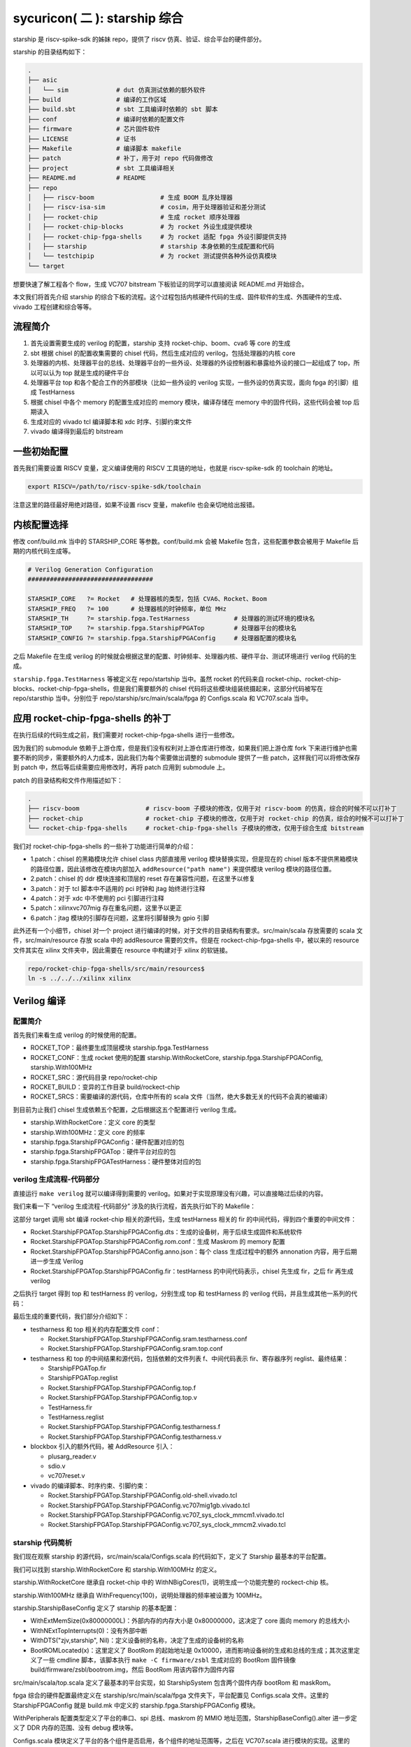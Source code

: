 sycuricon( 二 ): starship 综合
========================================

starship 是 riscv-spike-sdk 的姊妹 repo，提供了 riscv 仿真、验证、综合平台的硬件部分。

starship 的目录结构如下：

.. code-block:: sh

    .
    ├── asic            
    │   └── sim             # dut 仿真测试依赖的额外软件
    ├── build               # 编译的工作区域
    ├── build.sbt           # sbt 工具编译时依赖的 sbt 脚本
    ├── conf                # 编译时依赖的配置文件
    ├── firmware            # 芯片固件软件
    ├── LICENSE             # 证书
    ├── Makefile            # 编译脚本 makefile
    ├── patch               # 补丁，用于对 repo 代码做修改
    ├── project             # sbt 工具编译相关
    ├── README.md           # README
    ├── repo
    │   ├── riscv-boom                  # 生成 BOOM 乱序处理器
    │   ├── riscv-isa-sim               # cosim，用于处理器验证和差分测试
    │   ├── rocket-chip                 # 生成 rocket 顺序处理器
    │   ├── rocket-chip-blocks          # 为 rocket 外设生成提供模块
    │   ├── rocket-chip-fpga-shells     # 为 rocket 适配 fpga 外设引脚提供支持
    │   ├── starship                    # starship 本身依赖的生成配置和代码
    │   └── testchipip                  # 为 rocket 测试提供各种外设仿真模块
    └── target

想要快速了解工程各个 flow，生成 VC707 bitstream 下板验证的同学可以直接阅读 README.md 开始综合。

本文我们将首先介绍 starship 的综合下板的流程。这个过程包括内核硬件代码的生成、固件软件的生成、外围硬件的生成、vivado 工程创建和综合等等。

流程简介
~~~~~~~~~~~~~~~~~~~~~~~~~~

1. 首先设置需要生成的 verilog 的配置，starship 支持 rocket-chip、boom、cva6 等 core 的生成

2. sbt 根据 chisel 的配置收集需要的 chisel 代码，然后生成对应的 verilog，包括处理器的内核 core

3. 处理器的内核、处理器平台的总线、处理器平台的一些外设、处理器的外设控制器和暴露给外设的接口一起组成了 top，所以可以认为 top 就是生成的硬件平台

4. 处理器平台 top 和各个配合工作的外部模块（比如一些外设的 verilog 实现，一些外设的仿真实现，面向 fpga 的引脚）组成 TestHarness

5. 根据 chisel 中各个 memory 的配置生成对应的 memory 模块，编译存储在 memory 中的固件代码，这些代码会被 top 后期读入

6. 生成对应的 vivado tcl 编译脚本和 xdc 时序、引脚约束文件

7. vivado 编译得到最后的 bitstream

一些初始配置
~~~~~~~~~~~~~~~~~~~~~~~

首先我们需要设置 RISCV 变量，定义编译使用的 RISCV 工具链的地址，也就是 riscv-spike-sdk 的 toolchain 的地址。

.. code-block:: sh

    export RISCV=/path/to/riscv-spike-sdk/toolchain

注意这里的路径最好用绝对路径，如果不设置 riscv 变量，makefile 也会亲切地给出报错。

.. remotecode:: ../_static/tmp/starship_makefile
	:url: https://github.com/sycuricon/starship/blob/974e2e6af819f7755f5e7d251b427a554fa082f3/Makefile
	:language: Makefile
	:type: github-permalink
	:lines: 13-15
	:caption: RISCV 设置检查


内核配置选择
~~~~~~~~~~~~~~~~~~~~~~~~~

修改 conf/build.mk 当中的 STARSHIP_CORE 等参数。conf/build.mk 会被 Makefile 包含，这些配置参数会被用于 Makefile 后期的内核代码生成等。

.. code-block:: Makefile

    # Verilog Generation Configuration
    ##################################

    STARSHIP_CORE   ?= Rocket   # 处理器核的类型，包括 CVA6、Rocket、Boom
    STARSHIP_FREQ   ?= 100      # 处理器核的时钟频率，单位 MHz
    STARSHIP_TH     ?= starship.fpga.TestHarness            # 处理器的测试环境的模块名
    STARSHIP_TOP    ?= starship.fpga.StarshipFPGATop        # 处理器平台的模块名
    STARSHIP_CONFIG ?= starship.fpga.StarshipFPGAConfig     # 处理器配置的模块名

之后 Makefile 在生成 verilog 的时候就会根据这里的配置、时钟频率、处理器内核、硬件平台、测试环境进行 verilog 代码的生成。

``starship.fpga.TestHarness`` 等被定义在 repo/startship 当中。虽然 rocket 的代码来自 rocket-chip、rocket-chip-blocks、rocket-chip-fpga-shells，但是我们需要额外的 chisel 代码将这些模块组装统摄起来，这部分代码被写在 repo/starsthip 当中。分别位于 repo/starship/src/main/scala/fpga 的 Configs.scala 和 VC707.scala 当中。

应用 rocket-chip-fpga-shells 的补丁
~~~~~~~~~~~~~~~~~~~~~~~~~~~~~~~~~~~~~~~~~~~~~~~

在执行后续的代码生成之前，我们需要对 rocket-chip-fpga-shells 进行一些修改。

因为我们的 submodule 依赖于上游仓库，但是我们没有权利对上游仓库进行修改，如果我们把上游仓库 fork 下来进行维护也需要不断的同步，需要额外的人力成本，因此我们为每个需要做出调整的 submodule 提供了一些 patch，这样我们可以将修改保存到 patch 中，然后等后续需要应用修改时，再将 patch 应用到 submodule 上。

patch 的目录结构和文件作用描述如下：

.. code-block:: sh

    .
    ├── riscv-boom                  # riscv-boom 子模块的修改，仅用于对 riscv-boom 的仿真，综合的时候不可以打补丁
    ├── rocket-chip                 # rocket-chip 子模块的修改，仅用于对 rocket-chip 的仿真，综合的时候不可以打补丁
    └── rocket-chip-fpga-shells     # rocket-chip-fpga-shells 子模块的修改，仅用于综合生成 bitstream

我们对 rocket-chip-fpga-shells 的一些补丁功能进行简单的介绍：

* 1.patch：chisel 的黑箱模块允许 chisel class 内部直接用 verilog 模块替换实现，但是现在的 chisel 版本不提供黑箱模块的路径位置，因此该修改在模块内部加入 ``addResource("path name")`` 来提供模块 verilog 模块的路径位置。
* 2.patch：chisel 的 ddr 模块连接和顶层的 reset 存在兼容性问题，在这里予以修复
* 3.patch：对于 tcl 脚本中不适用的 pci 时钟和 jtag 始终进行注释
* 4.patch：对于 xdc 中不使用的 pci 引脚进行注释
* 5.patch：xilinxvc707mig 存在重名问题，这里予以更正
* 6.patch：jtag 模块的引脚存在问题，这里将引脚替换为 gpio 引脚

此外还有一个小细节，chisel 对一个 project 进行编译的时候，对于文件的目录结构有要求。src/main/scala 存放需要的 scala 文件，src/main/resource 存放 scala 中的 addResource 需要的文件。但是在 rockect-chip-fpga-shells 中，被以来的 resource 文件其实在 xilinx 文件夹中，因此需要在 resource 中构建对于 xilinx 的软链接。

.. code-block:: sh

    repo/rocket-chip-fpga-shells/src/main/resources$
    ln -s ../../../xilinx xilinx 

Verilog 编译
~~~~~~~~~~~~~~~~~~~~~~~~~~~~~~~~~

配置简介
---------------------------------

首先我们来看生成 verilog 的时候使用的配置。

.. remotecode:: ../_static/tmp/starship_makefile
	:url: https://github.com/sycuricon/starship/blob/974e2e6af819f7755f5e7d251b427a554fa082f3/Makefile
	:language: Makefile
	:type: github-permalink
	:lines: 41-51
	:caption: Verilog 生成的配置和变量

* ROCKET_TOP：最终要生成顶层模块 starship.fpga.TestHarness 
* ROCKET_CONF：生成 rocket 使用的配置 starship.WithRocketCore, starship.fpga.StarshipFPGAConfig, starship.With100MHz
* ROCKET_SRC：源代码目录 repo/rocket-chip
* ROCKET_BUILD：变异的工作目录 build/rockect-chip
* ROCKET_SRCS：需要编译的源代码，仓库中所有的 scala 文件（当然，绝大多数无关的代码不会真的被编译）

到目前为止我们 chisel 生成依赖五个配置，之后根据这五个配置进行 verilog 生成。

* starship.WithRocketCore：定义 core 的类型
* starship.With100MHz：定义 core 的频率
* starship.fpga.StarshipFPGAConfig：硬件配置对应的包
* starship.fpga.StarshipFPGATop：硬件平台对应的包
* starship.fpga.StarshipFPGATestHarness：硬件整体对应的包

verilog 生成流程-代码部分
--------------------------------------

直接运行 ``make verilog`` 就可以编译得到需要的 verilog。如果对于实现原理没有兴趣，可以直接略过后续的内容。

我们来看一下 “verilog 生成流程-代码部分” 涉及的执行流程，首先执行如下的 Makefile：

.. remotecode:: ../_static/tmp/starship_makefile
	:url: https://github.com/sycuricon/starship/blob/974e2e6af819f7755f5e7d251b427a554fa082f3/Makefile
	:language: Makefile
	:type: github-permalink
	:lines: 52-72
	:caption: Verilog 中间文件生成

这部分 target 调用 sbt 编译 rocket-chip 相关的源代码，生成 testHarness 相关的 fir 的中间代码，得到四个重要的中间文件：

* Rocket.StarshipFPGATop.StarshipFPGAConfig.dts：生成的设备树，用于后续生成固件和系统软件
* Rocket.StarshipFPGATop.StarshipFPGAConfig.rom.conf：生成 Maskrom 的 memory 配置
* Rocket.StarshipFPGATop.StarshipFPGAConfig.anno.json：每个 class 生成过程中的额外 annonation 内容，用于后期进一步生成 Verilog
* Rocket.StarshipFPGATop.StarshipFPGAConfig.fir：testHarness 的中间代码表示，chisel 先生成 fir，之后 fir 再生成 verilog

之后执行 target 得到 top 和 testHarness 的 verilog，分别生成 top 和 testHarness 的 verilog 代码，并且生成其他一系列的代码：

.. remotecode:: ../_static/tmp/starship_makefile
	:url: https://github.com/sycuricon/starship/blob/974e2e6af819f7755f5e7d251b427a554fa082f3/Makefile
	:language: Makefile
	:type: github-permalink
	:lines: 74-90
	:caption: Verilog 生成

最后生成的重要代码，我们部分介绍如下：

* testharness 和 top 相关的内存配置文件 conf：

  * Rocket.StarshipFPGATop.StarshipFPGAConfig.sram.testharness.conf
  * Rocket.StarshipFPGATop.StarshipFPGAConfig.sram.top.conf

* testharness 和 top 的中间结果和源代码，包括依赖的文件列表 f、中间代码表示 fir、寄存器序列 reglist、最终结果：

  * StarshipFPGATop.fir
  * StarshipFPGATop.reglist
  * Rocket.StarshipFPGATop.StarshipFPGAConfig.top.f
  * Rocket.StarshipFPGATop.StarshipFPGAConfig.top.v
  * TestHarness.fir
  * TestHarness.reglist
  * Rocket.StarshipFPGATop.StarshipFPGAConfig.testharness.f
  * Rocket.StarshipFPGATop.StarshipFPGAConfig.testharness.v

* blockbox 引入的额外代码，被 AddResource 引入：

  * plusarg_reader.v
  * sdio.v
  * vc707reset.v

* vivado 的编译脚本、时序约束、引脚约束：

  * Rocket.StarshipFPGATop.StarshipFPGAConfig.old-shell.vivado.tcl
  * Rocket.StarshipFPGATop.StarshipFPGAConfig.vc707mig1gb.vivado.tcl
  * Rocket.StarshipFPGATop.StarshipFPGAConfig.vc707_sys_clock_mmcm1.vivado.tcl
  * Rocket.StarshipFPGATop.StarshipFPGAConfig.vc707_sys_clock_mmcm2.vivado.tcl

starship 代码简析
---------------------------------------

我们现在观察 starship 的源代码，src/main/scala/Configs.scala 的代码如下，定义了 Starship 最基本的平台配置。

.. remotecode:: ../_static/tmp/starship_baseconfig
	:url: https://github.com/sycuricon/starship/blob/974e2e6af819f7755f5e7d251b427a554fa082f3/repo/starship/src/main/scala/Configs.scala
	:language: scala
	:type: github-permalink
	:lines: 25-60
	:caption: StarshipBaseConfig

我们可以找到 starship.WithRocketCore 和 starship.With100MHz 的定义。

starship.WithRocketCore 继承自 rocket-chip 中的 WithNBigCores(1)，说明生成一个功能完整的 rockect-chip 核。

starship.With100MHz 继承自 WithFrequency(100)，说明处理器的频率被设置为 100MHz。

starship.StarshipBaseConfig 定义了 starship 的基本配置：

* WithExtMemSize(0x80000000L)：外部内存的内存大小是 0x80000000，这决定了 core 面向 memory 的总线大小
* WithNExtTopInterrupts(0)：没有外部中断
* WithDTS("zjv,starship", Nil)：定义设备树的名称，决定了生成的设备树的名称
* BootROMLocated(x)：这里定义了 BootRom 的起始地址是 0x10000，进而影响设备树的生成和总线的生成；其次这里定义了一些 cmdline 脚本，该脚本执行 ``make -C firmware/zsbl`` 生成对应的 BootRom 固件镜像 build/firmware/zsbl/bootrom.img，然后 BootRom 用该内容作为固件内容

src/main/scala/top.scala 定义了最基本的平台实现，如 StarshipSystem 包含两个固件内存 bootRom 和 maskRom。

.. remotecode:: ../_static/tmp/starship_basetop
	:url: https://github.com/sycuricon/starship/blob/974e2e6af819f7755f5e7d251b427a554fa082f3/repo/starship/src/main/scala/Top.scala
	:language: scala
	:type: github-permalink
	:lines: 19-31
	:caption: StarshipSystem

fpga 综合的硬件配置最终定义在 starship/src/main/scala/fpga 文件夹下，平台配置见 Configs.scala 文件。这里的 StarshipFPGAConfig 就是 build.mk 中定义的 starship.fpga.StarshipFPGAConfig 模块。

WithPeripherals 配置类型定义了平台的串口、spi 总线、maskrom 的 MMIO 地址范围，StarshipBaseConfig().alter 进一步定义了 DDR 内存的范围、没有 debug 模块等。

.. remotecode:: ../_static/tmp/starship_fpga_config
	:url: https://github.com/sycuricon/starship/blob/974e2e6af819f7755f5e7d251b427a554fa082f3/repo/starship/src/main/scala/fpga/Configs.scala
	:language: scala
	:type: github-permalink
	:lines: 24-48
	:caption: StarshipFPGAConfig

Configs.scala 模块定义了平台的各个组件是否启用，各个组件的地址范围等，之后在 VC707.scala 进行模块的实现。这里的 StarshipFPGATop、TestHarness 就是 build.mk 中定义的 starship.fpga.StarshipFPGATop、starship.fpga.TestHarness 模块。

因为我们的平台需要串口、spi总线接口（连接 SD 卡）、DDR 三个外部设备，所以 StarshipFPGATop 加上了额外的 HasPeripheryUART、HasPeripherySPI、HasMemoryXilinxVC707MIG 三个 trait。

StarshipFPGATop 作为 LazyModule 需要 StarshipFPGATopModuleImp 在 diplomacy 之后加以最终实现，该模块用 HasPeripheryUARTModuleImp、HasPeripherySPIModuleImp、HasMemoryXilinxVC707MIGModuleImp 分配实现三个外设的连接。

TestHarness 扩展 rocket-chip-fpga-shells 的 VC707 FPGA 的连接层，然后对 Top 模块进行实例化，连接 clock 和 reset 等引脚。 

.. remotecode:: ../_static/tmp/starship_fpga_top_no_debug
	:url: https://github.com/sycuricon/starship/blob/05330d794b1470e7d929888a4229176175c4dbe1/repo/starship/src/main/scala/fpga/VC707.scala
	:language: scala
	:type: github-permalink
	:lines: 24-73
	:caption: StarshipFPGATop

zsbl 的生成
---------------------------------

BootRom 一般是 rocket-chip 自带的固件模块，实际上也可以不要这个模块，需要重新定位 ResetVector，还是比较麻烦的。我们来看 starship 的 Config.scala 可以看到这里执行 ``make -C firmware/zsbl ROOT_DIR=${path} img`` 命令生成 zsbl 的固件镜像，然后将镜像文件 ``build/firmware/zsbl/bootrom.img`` 的内容载入到 bootrom 中。

.. remotecode:: ../_static/tmp/starship_baseconfig
	:url: https://github.com/sycuricon/starship/blob/974e2e6af819f7755f5e7d251b427a554fa082f3/repo/starship/src/main/scala/Configs.scala
	:language: scala
	:type: github-permalink
	:lines: 49-58
	:caption: BootROMLocated

firmware/zsbl/bootrom.S 文件生成最后的 bootrom.img，其内容非常简单：

* 关闭 rocket 中的 0x7c1 custom 寄存器（这是 rockect 当中作为 custom csr 示例的寄存器，因为我们用不到就在启动的时候关闭了）
* 将 cpu 的 id 载入 a0 寄存器
* 将设备树的地址载入 a1 寄存器，因为这个功能在我们的设计中交给了 fsbl，所以只是简单的传递一个 0
* 跳到 0x20000，开始执行 fsbl 的代码

我们可以看到这个功能和 spike 的 0x10000 的启动固件非常相似，他们在设计上是同宗同源的。

.. remotecode:: ../_static/tmp/zsbl
	:url: https://github.com/sycuricon/starship/blob/974e2e6af819f7755f5e7d251b427a554fa082f3/firmware/zsbl/bootrom.S
	:language: asm
	:type: github-permalink
	:caption: zsbl 的执行流程

我们可以在 top.v 中看到 BootROM 最终的实现 TLROM 模块，部分代码如下：

.. code-block:: Verilog

    wire [8:0] index = auto_in_a_bits_address[11:3];
    wire [3:0] high = auto_in_a_bits_address[15:12];
    wire [63:0] _GEN_1 = 9'h1 == index ? 64'h84024581f1402573 : 64'h204377c105073;
    wire [63:0] _GEN_2 = 9'h2 == index ? 64'h710b0000edfe0dd0 : _GEN_1;
    wire [63:0] _GEN_3 = 9'h3 == index ? 64'h1409000038000000 : _GEN_2;
    wire [63:0] _GEN_4 = 9'h4 == index ? 64'h1100000028000000 : _GEN_3;
    wire [63:0] _GEN_5 = 9'h5 == index ? 64'h10000000 : _GEN_4;
    wire [63:0] _GEN_6 = 9'h6 == index ? 64'hdc0800005d020000 : _GEN_5;

所以最后的实现就是一个二选一多路选择器序列，将 img 的二进制直接内嵌在电路当中，用诸如快查表 LUT 等电路来实现。这导致以下几个结果：

* 在电路性能上：当 img 比较小的时候这个电路非常简单，性能比较好，比如我们现在的 img 只有4-5 条指令；当 img 比较大的时候性能会很差

* 在 fsbl 上：因为 zsbl 不可以大，所以我们让 zsbl 仅做简单的初始化就跳转到 fsbl，而 fsbl 用 memory 的 ip 实现，时序会好很多

* 在镜像生成顺序上：因为 TLROM 的生成依赖于 img，所以要先生成 img 后生成 verilog；对于 fsbl 等 memory 用 readmemh 函数载入 hex 的模块，则可以 img 的生成晚于 verilog

* 在耦合性上：因为 verilog 和 img 是紧耦合的，这就导致一旦 img 需要有调整，要重新生成 top，其他的 memory 则不需要

* 在后端综合上：因为 TLROM 是简单的晶体管组成的，因此简单的流片技术路线上就可以流片成功，确保了好的兼容性，而其他 memory 也许会因为没有合适的 IP 或者集成技术而流产

verilog 生成流程-内存部分
~~~~~~~~~~~~~~~~~~~~~~~~~~~~~~~~~~~~~~~~

上一阶段，我们生成了 verilog 的代码和各部分 memory 的配置，这一阶段，我们根据 memory 的配置生成对应的 memory 模块，并且生成每个模块对应的镜像文件。

实际上 memory 生成不是一件简单的事情，因为随着 memory 的位宽、深度、读写粒度、读写口个数不同，对应的 verilog 都是不同的。配置文件记录了每个内存的配置要求，比如：

.. code-block:: text

    Rocket.StarshipFPGATop.StarshipFPGADebugConfig.sram.top.conf:

    name data_arrays_0_ext depth 512 width 256 ports mrw mask_gran 8    
    name tag_array_ext depth 64 width 88 ports mrw mask_gran 22         
    name tag_array_0_ext depth 64 width 84 ports mrw mask_gran 21       
    name data_arrays_0_0_ext depth 512 width 128 ports mrw mask_gran 32 

之后调用 repo/rocket-chip/scripts/vlsi_mem_gen 进行内存生成，为每块内存生成定制化的 verilog 模块。

.. remotecode:: ../_static/tmp/starship_makefile
	:url: https://github.com/sycuricon/starship/blob/974e2e6af819f7755f5e7d251b427a554fa082f3/Makefile
	:language: Makefile
	:type: github-permalink
	:lines: 93-108
	:caption: SRAM 路径变量

.. remotecode:: ../_static/tmp/starship_makefile
	:url: https://github.com/sycuricon/starship/blob/974e2e6af819f7755f5e7d251b427a554fa082f3/Makefile
	:language: Makefile
	:type: github-permalink
	:lines: 110-136
	:caption: SRAM 模块生成

这个阶段一共执行了四个部分：

* $(ROCKET_INCLUDE)：整合 Rocket.StarshipFPGATop.StarshipFPGAConfig.top.f 和 Rocket.StarshipFPGATop.StarshipFPGAConfig.testharness.f 生成最终的 Rocket.StarshipFPGATop.StarshipFPGAConfig.f，该文件记录本次生成依赖的所有文件
* $(ROCKET_TOP_SRAM)：vlsi_rom_gen 根据 Rocket.StarshipFPGATop.StarshipFPGAConfig.sram.top.conf 生成对应的 Rocket.StarshipFPGATop.StarshipFPGAConfig.sram.top.v，主要是 core 内部的各个 cache
* $(ROCKET_TH_SRAM)：vlsi_rom_gen 根据 Rocket.StarshipFPGATop.StarshipFPGAConfig.sram.testharness.conf 生成对应的 Rocket.StarshipFPGATop.StarshipFPGAConfig.sram.testharness.v
* $(ROCKET_ROM)：将 fsbl 生成代码，将 dts 作为 payload 生成内存 hex，然后 vlsi_rom_gen 根据 Rocket.StarshipFPGATop.StarshipFPGAConfig.rom.conf 生成 Rocket.StarshipFPGATop.StarshipFPGAConfig.rom.v，实现 MaskROM 模块，该模块内置的 readmemh 函数会将 hex 载入 memory 的

fsbl 的生成
------------------------------------

$(ROCKET_ROM) target 执行 ``make -C firmware/fsbl PBUS_CLK=100000000 ROOT_DIR=$(TOP) DTS=conf/starship.dts hex``，编译对应的镜像文件。

firmware/fsbl 负责初始化 spi 的控制寄存器，然后通过 spi 总线将 SD 卡内部的二进制镜像 copy 到内存中，并打印必要的 log，它的代码如下。

.. code-block:: sh

    .
    ├── common.h
    ├── head.S      # 读取 SD 卡，传递参数
    ├── include
    ├── kprintf.c   # 通过串口打印字符
    ├── kprintf.h
    ├── linker      
    ├── Makefile
    └── sd.c        # 读取 SD 卡的代码

我们来看一下 head.S 的代码：

.. remotecode:: ../_static/tmp/fsbl
	:url: https://github.com/sycuricon/starship/blob/974e2e6af819f7755f5e7d251b427a554fa082f3/firmware/fsbl/head.S
	:language: asm
	:type: github-permalink
	:caption: fsbl 的执行流程


* 首先将 dts 文件用 dtc 编译为 dtb，这个 dtb 二进制会被保存在 fsbl 镜像的末尾，保存在 maskROM 当中
* 执行 smp_pause 函数，这个函数让 0 号处理器执行 fsbl 的启动，让其他的处理器执行 wfi，等待 0 号处理器执行完毕
* 如果 SD 卡设备和 UART 设备存在，执行 main 函数做 sd 内容读取和载入
* 执行 smp_resume，0 号寄存器唤醒其他的处理器继续执行
* 将 mhartid 写入 a0，把 dtb 地址写入 a1，跳转到 0x80000000 的地址，开始执行 bootloader

smp_pause 和 smp_resume 的执行过程大致如下：

.. code-block:: text

           id0                  id_other
            |                       |
            |                       |
            |  smp_pause            |
            |       |               |
            |  mhartid == 0 ?       +-------+
            |       |                       |
            |       Y                       |
            |       |                       |
            |   main, read SD               |
            |       |                       |
            |   smp_resume                  |
            |       |                       |
        +---+   wake_up_wfi                 |
        |           |                       |
        |          wfi      +---------------+
        |           |       |
        +---+     other     |
           \|/             \|/
            |               |

然后我们来看 sd.c 中的 main 函数，如何进行 sd 卡的读取:

* 首先调用 sd_poweron 对 SD 卡进行启动

* 依次调用 sd_cmd0、8、41、58、16 设置 spi 总线的管理

* 最后调用 copy 读取 SD 卡中的扇区写入内存

.. remotecode:: ../_static/tmp/fsbl_sd
	:url: https://github.com/sycuricon/starship/blob/974e2e6af819f7755f5e7d251b427a554fa082f3/firmware/fsbl/sd.c
	:language: C
	:type: github-permalink
	:lines: 214-237
	:caption: fsbl 的 sd 载入流程

在启动的过程中 fsbl 会将一些中间信息通过串口输出，如果执行正常就会输出如下的 log，如果遇到错误会输出 ERROR。

.. code-block:: text

    [FSBL] Starship SoC under 0000000002faf080 Hz
    INIT
    CMD0
    CMD8
    ACMD41
    CMD58
    CMD16
    CMD18
    LOADING
    BOOT

此外注意一个额外的参数 PAYLOAD_SIZE。copy 每次会读 512 个字节，这里将 PAYLOAD_SIZE 设置为 24<<11，这样就可以读入 (24<<11)*512 个字节，也就是 24MiB 数据。当我们将 bbl.bin 写入到 SD 卡中的时候，需要看一下 bbl.bin 的大小，如果是 24MiB 以内则不需要做调整，如果大于 24MiB，则需要修改 PAYLOAD_SIZE 的大小至合适的范围（也不能设置的太大，读 SD 卡很慢的）。

.. remotecode:: ../_static/tmp/fsbl_sd
	:url: https://github.com/sycuricon/starship/blob/974e2e6af819f7755f5e7d251b427a554fa082f3/firmware/fsbl/sd.c
	:language: C
	:type: github-permalink
	:lines: 12-13
	:caption: 设置 sd 载入字节大小

vivado 综合
-----------------------------

首先需要安装 vivado。然后执行 ``make bitstream`` 就可以根据 tcl 的命令，构造 project，并将 verilog 编译为 bitstream。

FPGA 板卡的类型参见 build.mk 中的 STARSHIP_BOARD 变量，这里选择为 vc707 板子（目前仅支持这一种板子）。

之后 vivado 执行 tcl 脚本，对需要的 verilog 代码和 xdc 引脚约束进行综合，参数参见如下：

* -source：repo/rocket-chip-fpga-shells/xilinx/common/tcl/vivado.tcl 为执行的编译脚本
* -F：build/rocket-chip/Rocket.StarshipSimTop.StarshipSimDebugConfig.f 为所有需要被综合的 verilog 源代码
* -top-module：TestHarness 模块作为顶层模块
* -ip-vivado-tcls：所有 .vivado.tcl 结尾的 tcl 脚本，包括：

  * Rocket.StarshipFPGATop.StarshipFPGAConfig.vc707mig1gb.vivado.tcl
  * Rocket.StarshipFPGATop.StarshipFPGAConfig.vc707_sys_clock_mmcm1.vivado.tcl
  * Rocket.StarshipFPGATop.StarshipFPGAConfig.vc707_sys_clock_mmcm2.vivado.tcl
  * Rocket.StarshipFPGATop.StarshipFPGAConfig.old-shell.vivado.tcl

* -board：VC707 为板子型号

.. remotecode:: ../_static/tmp/starship_conf_build_mk
	:url: https://github.com/sycuricon/starship/blob/974e2e6af819f7755f5e7d251b427a554fa082f3/conf/build.mk
	:language: Makefile
	:type: github-permalink
	:lines: 11-14
	:caption: 板卡类型设置

.. remotecode:: ../_static/tmp/starship_makefile
	:url: https://github.com/sycuricon/starship/blob/974e2e6af819f7755f5e7d251b427a554fa082f3/Makefile
	:language: Makefile
	:type: github-permalink
	:lines: 149-170
	:caption: bitstream 生成

最后的 vivado 工程见 build/vivado，其中 bitstream 文件在 build/vivado/obj/TestHarness.bit

下板连接
~~~~~~~~~~~~~~~~~~~~~~~~~~~~~~~~~~~~~

现在我们进行下板测试，首先对 VC707 板子进行连接。这里我们介绍一下连接方式和 VC707 的一些使用方式。

* 根据 riscv-spike-sdk 一文的介绍制作 SD 卡，然后插入 SD 卡槽，下板之后处理器会读取内部的数据写入内存

* 连接 jtag 端口，一端插入板卡，一端插入主机的 USB 口，之后下板子的 bitstream 二进制就是通过这根线输入的

* 连接 uart 端口，一端插入板卡，一端插入主机的 USB 口，串口将下板子的处理器信号打印到主机屏幕终端

* 连接电源线，电源线比较难拔，需要将上面的钩子先掰开再拔

* 打开电源开关，启动开发板

* 按压 reset 按钮可以对 FPGA 中的寄存器进行复位

.. image:: ../_img/vc707_linker.jpg
    :scale: 100%
    :alt: connection of VC707
    :align: center

下板子之前，我们需要在主机建立可以显示 uart 输出的终端，这里我们新建一个 terminal，然后确认 UART 的 ttyUSB0 端口设备已经被识别，然后执行：

.. code-block:: sh

    sudo screen -S FPGA /dev/ttyUSB0 115200

之后打开 vivado，然后进行 hardware connection，然后将 obj/testharness.bit 下板子即可。之后板子就会启动，然后开始执行，首先输出 fsbl 的 log，然后输出 bbl 的 log，最后输出 linux 的启动 log，然后启动命令行。

之后用户就可以输入用户名 root，然后开始执行简单的命令行操作，比如 ``ls`` 、 ``cd`` 等。

.. code-block:: sh

    [FSBL] Starship SoC under 0000000002faf080 Hz
    INIT
    CMD0
    CMD8
    ACMD41
    CMD58
    CMD16
    CMD18
    LOADING
    BOOT
    bbl loader

    ...

    [    0.000000] Linux version 6.11.4-g17365d66f1c6 (zyy@zyy-OptiPlex-7060) (riscv64-unknown-linux-gnu-gcc (g04696df09) 14.2.0, GNU ld (GNU Binutils) 2.43.1) #1 SMP Fri Nov 29 18:55:58 +08 2024
    [    0.000000] Machine model: zjv,starship
    [    0.000000] SBI specification v0.1 detected
    [    0.000000] efi: UEFI not found.
    [    0.000000] OF: reserved mem: 0x0000000080000000..0x000000008001ffff (128 KiB) nomap non-reusable mmode_resv0@80000000
    [    0.000000] OF: reserved mem: 0x0000000080020000..0x000000008003ffff (128 KiB) nomap non-reusable mmode_resv1@80020000
    [    0.000000] Zone ranges:
    [    0.000000]   DMA32    [mem 0x0000000080000000-0x00000000bfffffff]
    [    0.000000]   Normal   empty
    [    0.000000] Movable zone start for each node
    [    0.000000] Early memory node ranges
    [    0.000000]   node   0: [mem 0x0000000080000000-0x000000008003ffff]
    [    0.000000]   node   0: [mem 0x0000000080040000-0x00000000bfffffff]
    [    0.000000] Initmem setup node 0 [mem 0x0000000080000000-0x00000000bfffffff]
    [    0.000000] Falling back to deprecated "riscv,isa"
    [    0.000000] riscv: base ISA extensions acdfim
    [    0.000000] riscv: ELF capabilities acdfim
    [    0.000000] percpu: Embedded 14 pages/cpu s26840 r0 d30504 u57344
    [    0.000000] Kernel command line: nokaslr console=hvc0
    [    0.000000] Unknown kernel command line parameters "nokaslr", will be passed to user space.
    [    0.000000] Dentry cache hash table entries: 131072 (order: 8, 1048576 bytes, linear)
    [    0.000000] Inode-cache hash table entries: 65536 (order: 7, 524288 bytes, linear)
    [    0.000000] Built 1 zonelists, mobility grouping on.  Total pages: 262144
    [    0.000000] mem auto-init: stack:all(zero), heap alloc:off, heap free:off
    [    0.000000] SLUB: HWalign=64, Order=0-3, MinObjects=0, CPUs=1, Nodes=1
    [    0.000000] rcu: Hierarchical RCU implementation.
    [    0.000000] rcu:     RCU restricting CPUs from NR_CPUS=64 to nr_cpu_ids=1.
    [    0.000000] rcu: RCU calculated value of scheduler-enlistment delay is 10 jiffies.
    [    0.000000] rcu: Adjusting geometry for rcu_fanout_leaf=16, nr_cpu_ids=1
    [    0.000000] NR_IRQS: 64, nr_irqs: 64, preallocated irqs: 0
    [    0.000000] riscv-intc: 64 local interrupts mapped
    [    0.000000] riscv: providing IPIs using SBI IPI extension
    [    0.000000] rcu: srcu_init: Setting srcu_struct sizes based on contention.
    [    0.000000] clocksource: riscv_clocksource: mask: 0xffffffffffffffff max_cycles: 0x1d854df40, max_idle_ns: 3526361616960 ns
    [    0.000013] sched_clock: 64 bits at 1000kHz, resolution 1000ns, wraps every 2199023255500ns
    [    0.001639] Console: colour dummy device 80x25
    [    0.002142] Calibrating delay loop (skipped), value calculated using timer frequency.. 2.00 BogoMIPS (lpj=10000)
    [    0.002369] pid_max: default: 32768 minimum: 301
    [    0.004757] Mount-cache hash table entries: 2048 (order: 2, 16384 bytes, linear)
    [    0.005185] Mountpoint-cache hash table entries: 2048 (order: 2, 16384 bytes, linear)
    [    0.036645] riscv: ELF compat mode unsupported
    [    0.036784] ASID allocator disabled (0 bits)
    [    0.039327] rcu: Hierarchical SRCU implementation.
    [    0.039436] rcu:     Max phase no-delay instances is 1000.
    [    0.048210] EFI services will not be available.
    [    0.050523] smp: Bringing up secondary CPUs ...
    [    0.050742] smp: Brought up 1 node, 1 CPU
    [    0.052106] Memory: 1004400K/1048576K available (4420K kernel code, 4522K rwdata, 2048K rodata, 10533K init, 348K bss, 40812K reserved, 0K cma-reserved)
    [    0.057762] devtmpfs: initialized
    [    0.076364] clocksource: jiffies: mask: 0xffffffff max_cycles: 0xffffffff, max_idle_ns: 19112604462750000 ns  
    [    0.076644] futex hash table entries: 256 (order: 2, 16384 bytes, linear)
    [    0.078623] DMI not present or invalid.
    [    0.089588] NET: Registered PF_NETLINK/PF_ROUTE protocol family
    [    0.093916] DMA: preallocated 128 KiB GFP_KERNEL pool for atomic allocations
    [    0.094373] DMA: preallocated 128 KiB GFP_KERNEL|GFP_DMA32 pool for atomic allocations
    [    0.163664] cpu0: Ratio of byte access time to unaligned word access is 0.03, unaligned accesses are slow     
    [    0.199579] SCSI subsystem initialized
    [    0.205291] pps_core: LinuxPPS API ver. 1 registered
    [    0.205410] pps_core: Software ver. 5.3.6 - Copyright 2005-2007 Rodolfo Giometti <giometti@linux.it>
    [    0.205846] PTP clock support registered
    [    0.217558] clocksource: Switched to clocksource riscv_clocksource
    [    0.389345] NET: Registered PF_INET protocol family
    [    0.393224] IP idents hash table entries: 16384 (order: 5, 131072 bytes, linear)
    [    0.420910] tcp_listen_portaddr_hash hash table entries: 512 (order: 1, 8192 bytes, linear)
    [    0.421343] Table-perturb hash table entries: 65536 (order: 6, 262144 bytes, linear)
    [    0.421585] TCP established hash table entries: 8192 (order: 4, 65536 bytes, linear)
    [    0.423622] TCP bind hash table entries: 8192 (order: 6, 262144 bytes, linear)
    [    0.429227] TCP: Hash tables configured (established 8192 bind 8192)
    [    0.431512] UDP hash table entries: 512 (order: 2, 16384 bytes, linear)
    [    0.432142] UDP-Lite hash table entries: 512 (order: 2, 16384 bytes, linear)
    [    0.434247] NET: Registered PF_UNIX/PF_LOCAL protocol family
    [    0.459736] workingset: timestamp_bits=62 max_order=18 bucket_order=0
    [    0.464489] io scheduler mq-deadline registered
    [    0.464637] io scheduler kyber registered
    [    0.465026] io scheduler bfq registered
    [    0.481383] riscv-plic: interrupt-controller@c000000: mapped 2 interrupts with 1 handlers for 2 contexts.     
    [    2.416539] printk: legacy console [hvc0] enabled
    [    2.903905] Serial: 8250/16550 driver, 4 ports, IRQ sharing disabled
    [    2.941752] sifive_spi 64001000.spi: mapped; irq=12, cs=1
    [    3.007639] mmc_spi spi0.0: SD/MMC host mmc0, no WP, no poweroff, cd polling
    [    3.025058] NET: Registered PF_PACKET protocol family
    [    3.164210] clk: Disabling unused clocks
    [    3.324402] Freeing unused kernel image (initmem) memory: 10532K
    [    3.330388] Run /init as init process
    [    3.451837] mmc0: host does not support reading read-only switch, assuming write-enable
    [    3.459827] mmc0: new SDHC card on SPI
    [    3.496629] mmcblk0: mmc0:0000 SD32G 29.7 GiB
    [    3.699974]  mmcblk0: p1 p2
    Saving 256 bits of non-creditable seed for next boot
    Starting syslogd: OK
    Starting klogd: OK
    Running sysctl: OK
    Starting network: OK
    Starting crond: OK

    Welcome to Buildroot
    buildroot login: root
    Password:
    # cat /proc/cpuinfo
    hart    : 0
    isa     : rv64imafdc
    mmu     : sv39
    uarch   : sifive,rocket0

有的时候启动会失败，比如 fsbl 读入 SD 卡的时候输出 ERROR 如下：

.. code-block:: sh

    [FSBL] Starship SoC under 0000000002faf080 Hz
    INIT
    CMD0
    ERROR

或者 fsbl 输出 BOOT 之后就启动失败了，如：

.. code-block:: sh

    [FSBL] Starship SoC under 0000000002faf080 Hz
    INIT
    CMD0
    CMD8
    ACMD41
    CMD58
    CMD16
    CMD18
    LOADING
    BOOT

可以考虑如下方式解决：

* 按 reset 按钮，重新复位或者开闭打开 vc707 电源，进行重启

* 插拔 SD 卡，防止接触不良

* 重新下载 bitstream 防止文件下载出现损坏

* 重新格式化 SD 卡，重新下载系统镜像

* 换一张 SD 卡，排除 SD 卡损坏的情况

如果是启动到 bbl 和 linux 的时候出现了错误，请检查设备树和 linux 配置等参数，然后根据报错的 log 进行调试修复。

如果系统文件在 spike 上和在下板子的时候都执行错误，且报错一样，则说明这个问题可以在模拟器上复现，则应该在模拟器上先排除这个错误，然后重新下板子。

如果这个问题只在板子上存在，在模拟器上不存在，有可能是设备树导致的，检查设备树是否存在问题。

其他的只能见招拆招了。

设备树的构建和修复
~~~~~~~~~~~~~~~~~~~~~~~~~~~~~~~~~~~~~~

starship 的软件的设备树，我们直接使用 conf/starship.dts，我们现在介绍一下这个 dts 的组成和修改，为后期的维护和迭代提供指导和依据。

首先在 ``make verilog`` 的时候，rocket-chip 会自己生成 rocket-chip 核和 SoC 的设备树，可以参见 build/rocket-chip/Rocket.StarshipFPGATop.StarshipFPGAConfig.dts。

之后我们对这个 dts 作出修改。因为在最新的 linux 内核中，0x80000000-0x80200000 的的地址空间也会被 linux 的伙伴系统接管，然后 malloc 作为 page 使用。但是这就会导致 bbl 的内容被读写，这部分地址是被 pmpaddr、pmpcfg 保护的，所以会触发 access fault。

为了防止 linux 读写 bbl 的内存空间，我们在设备树中加入 reserved memory 的 region，不让它分配这部分的内容，可以在 conf/spike.cfg 和 conf/starship.cfg 中看到这部分内容。

下图是 starship.dts 增加的 resered-memory 节点，spike 的大同小异，这样可以阻止 linux 读写 0x80000000-0x80040000 的地址范围。

.. remotecode:: ../_static/tmp/starship_dts
	:url: https://github.com/sycuricon/riscv-spike-sdk/blob/69293c1662e3de3eadc4174bdfc2ca5b37e6bee4/conf/starship.dts
	:language: text
	:type: github-permalink
	:lines: 53-67
	:caption: resered-memory 设备树配置

在内核启动的时候，我们就可以看到这部分额外的 log：

.. code-block:: sh

    [    0.000000] OF: reserved mem: 0x0000000080000000..0x000000008001ffff (128 KiB) nomap non-reusable mmode_resv0@80000000
    [    0.000000] OF: reserved mem: 0x0000000080020000..0x000000008003ffff (128 KiB) nomap non-reusable mmode_resv1@80020000




